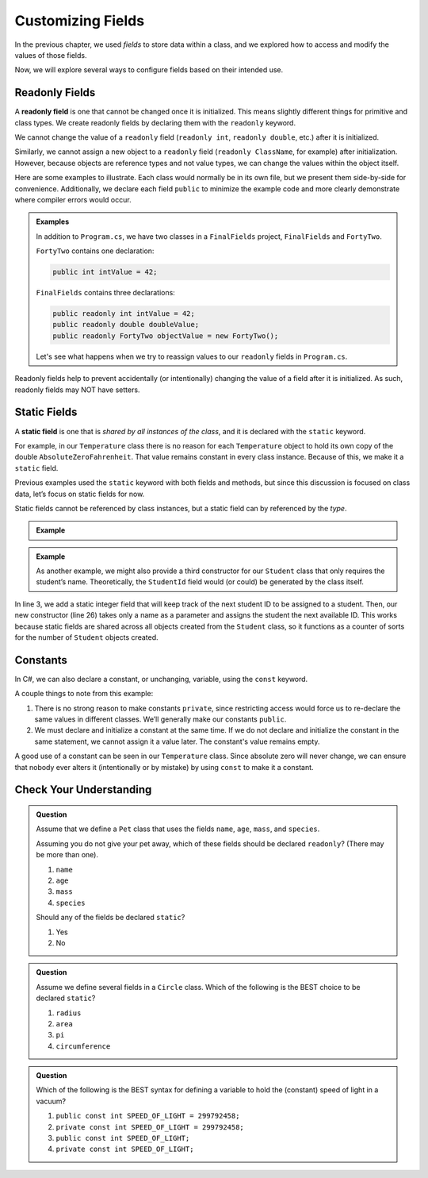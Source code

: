 Customizing Fields
===================

In the previous chapter, we used *fields* to store data within a class, and we
explored how to access and modify the values of those fields.

Now, we will explore several ways to configure fields based on their intended
use.

.. index:: ! readonly field, ! readonly

Readonly Fields
---------------

A **readonly field** is one that cannot be changed once it is initialized. This
means slightly different things for primitive and class types. We create readonly
fields by declaring them with the ``readonly`` keyword.

We cannot change the value of a ``readonly`` field (``readonly int``,
``readonly double``, etc.) after it is initialized.

Similarly, we cannot assign a new object to a ``readonly`` field
(``readonly ClassName``, for example) after
initialization. However, because objects are reference types and not value types, we can change the values within the object itself.

Here are some examples to illustrate. Each class would normally be in its own
file, but we present them side-by-side for convenience. Additionally, we
declare each field ``public`` to minimize the example code and more clearly
demonstrate where compiler errors would occur.

.. admonition:: Examples

   In addition to ``Program.cs``, we have two classes in a ``FinalFields`` project, ``FinalFields`` and ``FortyTwo``.

   ``FortyTwo`` contains one declaration:

   .. sourcecode:: csharp

      public int intValue = 42;

   ``FinalFields`` contains three declarations:

   .. sourcecode:: csharp

      public readonly int intValue = 42;
      public readonly double doubleValue;
      public readonly FortyTwo objectValue = new FortyTwo();

   Let's see what happens when we try to reassign values to our ``readonly`` fields in ``Program.cs``.

   .. sourcecode:: csharp
      :linenos:

      class Program
      { 
         static void Main(string[] args)
         {
            FinalFields Demo = new FinalFields();

            // This would result in a compiler error because IntValue has already been initialized.
            Demo.intValue = 6;

            // This isn't allowed since we didn't initialize DoubleValue in the class declaration.
            Demo.doubleValue = 42.0;

            // This would result in a compiler error.
            Demo.doubleValue = 6.0;

            // This would result in a compiler error, since we're trying to
            // give objectValue a different object value.
            Demo.objectValue = new FortyTwo();

            // However, this is allowed since we're changing a field
            // inside the final object, and not changing which object
            // objectValue refers to.
            Demo.objectValue.intValue = 6;
         }
      }

Readonly fields help to prevent accidentally (or intentionally) changing the
value of a field after it is initialized. As such, readonly fields may NOT
have setters.

.. index:: ! static field

Static Fields
--------------

A **static field** is one that is *shared by all instances of the class*, and
it is declared with the ``static`` keyword.

For example, in our ``Temperature`` class there is no reason for each
``Temperature`` object to hold its own copy of the double
``AbsoluteZeroFahrenheit``. That value remains constant in every class instance. Because of this, we make it a ``static`` field.

Previous examples used the ``static`` keyword with both fields and methods, but
since this discussion is focused on class data, let’s focus on static fields for now.

.. sourcecode:: csharp
   :linenos:

   public class Temperature {

      private double fahrenheit;
      private static double absoluteZeroFahrenheit = -459.67;

      public double GetFahrenheit()
      {
         return fahrenheit;
      }

      public void SetFahrenheit(double aFahrenheit)
      {

         if (aFahrenheit < AbsoluteZeroFahrenheit)
         {
            throw new ArgumentOutOfRangeException("Value is below absolute zero");
         }

         fahrenheit = aFahrenheit;
      }

      /* rest of the class... */
   }

Static fields cannot be referenced by class instances, but a static field can by referenced by the *type*.

.. admonition:: Example

   .. sourcecode:: csharp
      :lineno-start: 6

      // If the static field is public, we can do this
      Console.WriteLine("Absolute zero in F is: " + Temperature.absoluteZeroFahrenheit);

      // If we have an object named "Temp" of type Temperature, we cannot do this. 
      Console.WriteLine("Absolute zero in F is: " + Temp.absoluteZeroFahrenheit);

.. admonition:: Example

   As another example, we might also provide a third constructor for our
   ``Student`` class that only requires the student’s name. Theoretically, the
   ``StudentId`` field would (or could) be generated by the class itself.

   .. sourcecode:: csharp
      :linenos:

      public class Student {

         private static int nextStudentId = 1;
         public string Name { get; set; }
         private readonly int studentId;
         public int NumberOfCredits { get; set; }
         public double Gpa { get; set; }

         public Student(string name, int sId, int numberOfCredits, double gpa)
         {
            Name = name;
            studentId = sId;
            NumberOfCredits = numberOfCredits;
            Gpa = gpa;
         }

         public Student(string name, int sId)
         {
            Name = name;
            studentId = sId;
            NumberOfCredits = 0;
            Gpa = 0.0;
         }

         public Student(string name)
         {
            Name = name;
            studentId = nextStudentId;
            nextStudentId++;
            NumberOfCredits = 0;
            Gpa = 0.0;
         }
      }

In line 3, we add a static integer field that will keep track of the next
student ID to be assigned to a student. Then, our new constructor (line 26)
takes only a name as a parameter and assigns the student the next available ID.
This works because static fields are shared across all objects created from
the ``Student`` class, so it functions as a counter of sorts for the number of
``Student`` objects created.

Constants
---------

In C#, we can also declare a constant, or unchanging, variable, using the ``const`` keyword.

.. sourcecode:: csharp
   :linenos:

   public class Constants {
      public const double PI = 3.14159;
      public const string FIRST_PRESIDENT = "George Washington";
   }

A couple things to note from this example:

#. There is no strong reason to make constants ``private``, since restricting
   access would force us to re-declare the same values in different classes.
   We’ll generally make our constants ``public``.
#. We must declare and initialize a constant at the same time. If we do not
   declare and initialize the constant in the same statement, we cannot assign
   it a value later. The constant's value remains empty.

A good use of a constant can be seen in our ``Temperature`` class. Since
absolute zero will never change, we can ensure that nobody ever alters it
(intentionally or by mistake) by using ``const`` to make it a constant.

.. sourcecode:: csharp
   :linenos:

   public class Temperature {

      private double fahrenheit;

      public const double ABSOLUTE_ZERO_FAHRENHEIT = -459.67;

      /* rest of the class... */

   }

Check Your Understanding
-------------------------

.. admonition:: Question

   Assume that we define a ``Pet`` class that uses the fields ``name``,
   ``age``, ``mass``, and ``species``.

   Assuming you do not give your pet away, which of these fields should be
   declared ``readonly``? (There may be more than one).

   #. ``name``
   #. ``age``
   #. ``mass``
   #. ``species``

   Should any of the fields be declared ``static``?

   #. Yes
   #. No

.. The correct answers are "name", "species", and "No".

.. admonition:: Question

   Assume we define several fields in a ``Circle`` class. Which of
   the following is the BEST choice to be declared ``static``?

   #. ``radius``
   #. ``area``
   #. ``pi``
   #. ``circumference``

.. The correct answer is "pi".

.. admonition:: Question

   Which of the following is the BEST syntax for defining a variable to hold
   the (constant) speed of light in a vacuum?

   #. ``public const int SPEED_OF_LIGHT = 299792458;``
   #. ``private const int SPEED_OF_LIGHT = 299792458;``
   #. ``public const int SPEED_OF_LIGHT;``
   #. ``private const int SPEED_OF_LIGHT;``

.. The correct answer is "public const int SPEED_OF_LIGHT = 299792458;".
